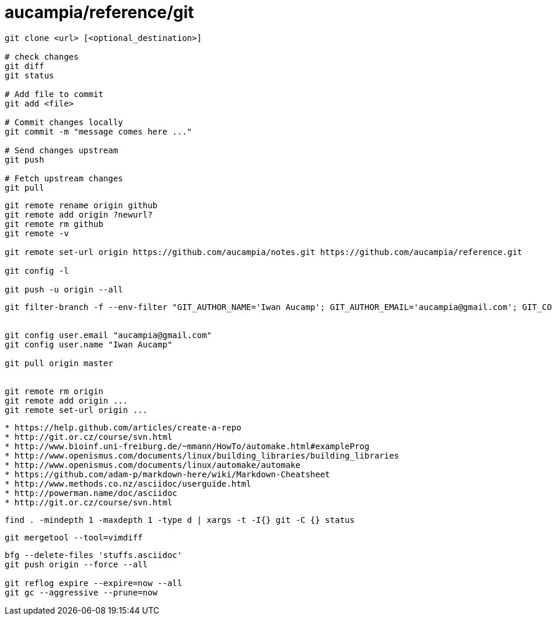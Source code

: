 = aucampia/reference/git


----
git clone <url> [<optional_destination>]

# check changes
git diff
git status

# Add file to commit
git add <file>

# Commit changes locally
git commit -m "message comes here ..."

# Send changes upstream
git push

# Fetch upstream changes
git pull
----

----
git remote rename origin github
git remote add origin ?newurl?
git remote rm github
git remote -v

git remote set-url origin https://github.com/aucampia/notes.git https://github.com/aucampia/reference.git

git config -l

git push -u origin --all
----

----
git filter-branch -f --env-filter "GIT_AUTHOR_NAME='Iwan Aucamp'; GIT_AUTHOR_EMAIL='aucampia@gmail.com'; GIT_COMMITTER_NAME='Iwan Aucamp'; GIT_COMMITTER_EMAIL='aucampia@gmail.com';" HEAD


git config user.email "aucampia@gmail.com"
git config user.name "Iwan Aucamp"

git pull origin master


git remote rm origin
git remote add origin ...
git remote set-url origin ...
----

----
* https://help.github.com/articles/create-a-repo
* http://git.or.cz/course/svn.html
* http://www.bioinf.uni-freiburg.de/~mmann/HowTo/automake.html#exampleProg
* http://www.openismus.com/documents/linux/building_libraries/building_libraries
* http://www.openismus.com/documents/linux/automake/automake
* https://github.com/adam-p/markdown-here/wiki/Markdown-Cheatsheet
* http://www.methods.co.nz/asciidoc/userguide.html
* http://powerman.name/doc/asciidoc
* http://git.or.cz/course/svn.html
----

----
find . -mindepth 1 -maxdepth 1 -type d | xargs -t -I{} git -C {} status
----

----
git mergetool --tool=vimdiff
----

----

bfg --delete-files 'stuffs.asciidoc'
git push origin --force --all

git reflog expire --expire=now --all
git gc --aggressive --prune=now
----
